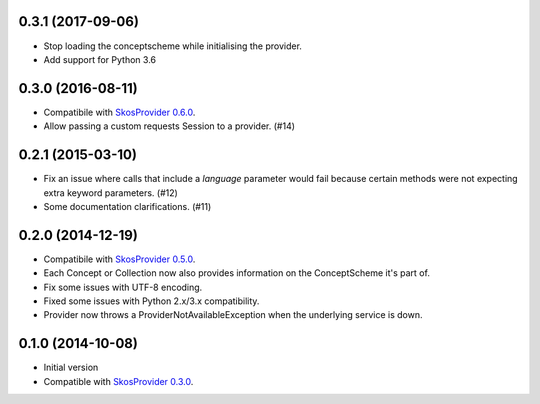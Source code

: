 0.3.1 (2017-09-06)
------------------

- Stop loading the conceptscheme while initialising the provider.
- Add support for Python 3.6

0.3.0 (2016-08-11)
------------------

- Compatibile with `SkosProvider 0.6.0 <http://skosprovider.readthedocs.org/en/0.6.0>`_.
- Allow passing a custom requests Session to a provider. (#14)

0.2.1 (2015-03-10)
------------------

- Fix an issue where calls that include a `language` parameter would fail because
  certain methods were not expecting extra keyword parameters. (#12)
- Some documentation clarifications. (#11)

0.2.0 (2014-12-19)
------------------

- Compatibile with `SkosProvider 0.5.0 <http://skosprovider.readthedocs.org/en/0.5.0>`_.
- Each Concept or Collection now also provides information on the ConceptScheme 
  it's part of.
- Fix some issues with UTF-8 encoding.
- Fixed some issues with Python 2.x/3.x compatibility.
- Provider now throws a ProviderNotAvailableException when the underlying service is down.


0.1.0 (2014-10-08)
------------------

- Initial version
- Compatible with `SkosProvider 0.3.0 <http://skosprovider.readthedocs.org/en/0.3.0>`_.

